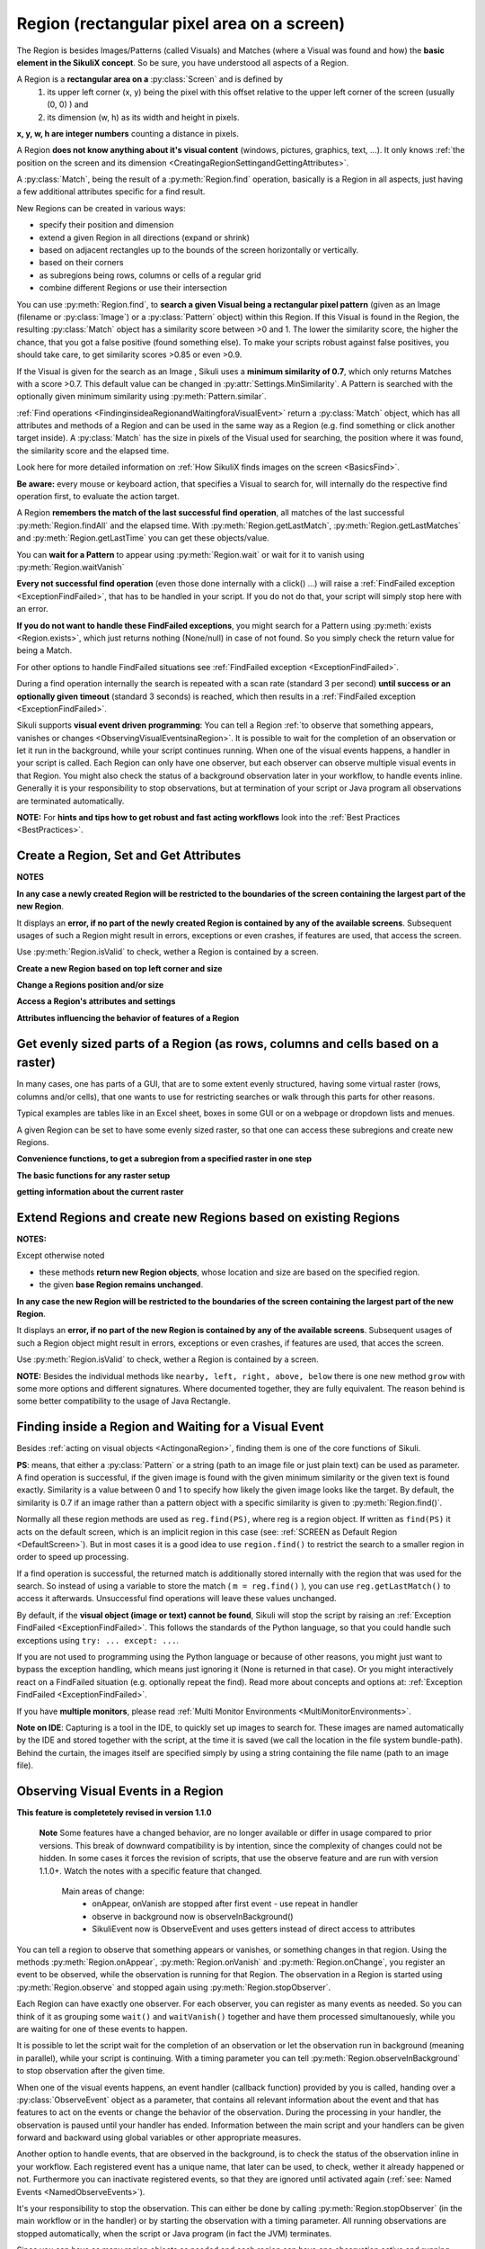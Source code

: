 .. _Region:

Region (rectangular pixel area on a screen)
===========================================

.. py:class:: Region

The Region is besides Images/Patterns (called Visuals) and Matches (where a Visual was found and how) 
the **basic element in the SikuliX concept**. 
So be sure, you have understood all aspects of a Region.

A Region is a **rectangular area on a** :py:class:`Screen` and is defined by 
	1.	its upper left corner (x, y) being the pixel with this offset relative to the
		upper left corner of the screen (usually (0, 0) ) and
	2.	its dimension (w, h) as its width and height in pixels. 

**x, y, w, h are integer numbers** counting a distance in pixels.

A Region **does not know anything about it's visual content** (windows, pictures, graphics,
text, ...). It only knows :ref:`the position on the screen and its dimension
<CreatingaRegionSettingandGettingAttributes>`.

A :py:class:`Match`, being the result of a :py:meth:`Region.find` operation, basically is a Region in all aspects, 
just having a few additional attributes specific for a find result.

New Regions can be created in various ways:

* specify their position and dimension

* extend a given Region in all directions (expand or shrink)

* based on adjacent rectangles up to the bounds of the screen horizontally or vertically. 

* based on their corners

* as subregions being rows, columns or cells of a regular grid

* combine different Regions or use their intersection

You can use :py:meth:`Region.find`, to **search a given Visual being a rectangular pixel pattern** 
(given as an Image (filename or :py:class:`Image`) or a :py:class:`Pattern` object) within this Region.
If this Visual is found in the Region, the resulting :py:class:`Match` object
has a similarity score between >0 and 1. The lower the similarity score, the higher the chance,
that you got a false positive (found something else). To make your scripts robust against false positives,
you should take care, to get similarity scores >0.85 or even >0.9. 

If the Visual is given for the search as an Image , Sikuli uses a
**minimum similarity of 0.7**, which only returns Matches with a score >0.7.
This default value can be changed in :py:attr:`Settings.MinSimilarity`. 
A Pattern is searched with the optionally given minimum similarity using :py:meth:`Pattern.similar`.

:ref:`Find operations <FindinginsideaRegionandWaitingforaVisualEvent>` return a
:py:class:`Match` object, which has all attributes and methods of a Region
and can be used in the same way as a Region (e.g. find something or click another
target inside). A :py:class:`Match` has the size in pixels of the Visual used
for searching, the position where it was found, the similarity
score and the elapsed time.

Look here for more detailed information on :ref:`How SikuliX finds images on the screen <BasicsFind>`.

**Be aware:** every mouse or keyboard action, that specifies a Visual to search for, 
will internally do the respective find operation first, to evaluate the action target.

A Region **remembers the match of the last successful find operation**, 
all matches of the last successful :py:meth:`Region.findAll` and the elapsed time. 
With :py:meth:`Region.getLastMatch`, :py:meth:`Region.getLastMatches` 
and :py:meth:`Region.getLastTime` you can get these objects/value.

You can **wait for a Pattern** to appear
using :py:meth:`Region.wait` or wait for it to vanish using :py:meth:`Region.waitVanish`

**Every not successful find operation** (even those done internally with a click() ...) will raise
a :ref:`FindFailed exception <ExceptionFindFailed>`, that has to be handled in your script.
If you do not do that, your script will simply stop here with an error.

**If you do not want to handle these FindFailed exceptions**,
you might search for a Pattern using :py:meth:`exists <Region.exists>`, 
which just returns nothing (None/null) in case of not found.
So you simply check the return value for being a Match.

For other options to handle FindFailed situations see :ref:`FindFailed exception <ExceptionFindFailed>`.

During a find operation internally the search is repeated with a scan rate (standard 3 per second)
**until success or an optionally given timeout** (standard 3 seconds)
is reached, which then results in a :ref:`FindFailed exception <ExceptionFindFailed>`.

Sikuli supports **visual event driven programming**: You can tell a Region
:ref:`to observe that something appears, vanishes or changes <ObservingVisualEventsinaRegion>`. 
It is possible to wait for the completion of an
observation or let it run in the background, while your script 
continues running.
When one of the visual events happens, a handler in your script is called. Each
Region can only have one observer, but each observer can observe multiple visual events in that Region.
You might also check the status of a background observation later in your workflow, to handle events inline. 
Generally it is your responsibility to stop observations, but at termination of your script or Java program all observations are terminated automatically.

**NOTE:** For **hints and tips how to get robust and fast acting workflows** 
look into the :ref:`Best Practices <BestPractices>`.

.. _CreatingaRegionSettingandGettingAttributes:

Create a Region, Set and Get Attributes
-------------------------------------------------

**NOTES**

**In any case a newly created Region will be restricted to the boundaries of the
screen containing the largest part of the new Region**.

It displays an **error, if no part of the newly created Region is  
contained by any of the available screens**. Subsequent usages of such a Region  
might result in errors, exceptions or even crashes, if features are used, that 
access the screen. 

Use :py:meth:`Region.isValid` to check, wether a Region is contained by a screen.

**Create a new Region based on top left corner and size**

.. py:class:: Region

	.. py:method:: Region(x,y,w,h)
		Region(region)
		Region(Rectangle)

		Create a region object

		:param x: x position of a rectangle.
		:param y: y position of a rectangle.
		:param w: height of a rectangle.
		:param h: width of a rectangle.
		:param region: an existing region object.
		:param rectangle: an existing object of Java class Rectangle
		:return: a new region object.

		For **other ways to create new Regions** see: :ref:`Extend Regions ... <ExtendingaRegion>`.
		
		*NOTE:* The position and dimension attributes are named x, y 
		representing the top left corner and w, h being width and height.
		You might access/change these values directly or use the available getter/setter methods.
		::
		
			topLeft = Location(reg.x, reg.y) # equivalent to
			topLeft = reg.getTopLeft()
			
			theWidth = reg.w # equivalent to
			theWidth = reg.getW()
			
			reg.w = theWidth # equivalent to
			reg.setW(theWidth) 
	
		**Note:** Additionally you might use :py:meth:`selectRegion() <Screen.selectRegion>` 
		to interactively create a new region at runtime.

		**NOTE:** Using `Region(someOtherRegion)` just duplicates this region 
		(creates a new object). This can be useful, when
		you **need the same Region with different attributes**, such as another
		:ref:`observation loop <ObservingVisualEventsinaRegion>` 
		or another setting for :py:meth:`Region.setThrowException` to control
		whether throwing an exception or not when find ops fail. 

**Change a Regions position and/or size**

.. py:class:: Region

	.. py:method:: setX(number)
		setY(number)
		setW(number)
		setH(number)  

		Set the respective attribute of the region to the new value. This
		effectively moves the region around and/or changes its dimension.

		:param number: the new value

	.. py:method:: moveTo(location)
		
		Set the position of this region regarding it's top left corner 
		to the given location (the x and y values are modified).
		
		:param location: location object becomes the new top left corner
		:return: the modified region object
		
		::
		
			reg.moveTo(anotherLocation) # equivalent to
			reg.setX(anotherLocation.x); reg.setY(anotherLocation.y)

	.. py:method:: setROI(x,y,w,h)
		setROI(rectangle)
		setRect(x,y,w,h)
		setRect(rectangle)

		All these methods are doing exactly the same: 
			setting position and dimension to new values. 
			The motivation for two names is to make scripts more readable:
			``setROI()`` is intended to restrict the search to a smaller area to speed up
			processing searches (region of interest), whereas ``setRect()`` should be
			used to change a region (move and/or shrink or enlarge). 

		:param all x, y, w, h: the attributes of a rectangle
		:param rectangle: a rectangle object
		:return: None
		
	.. py:method:: morphTo(region)
		
		Set the position and dimension of this region to the corresponding values 
		of the region given as parameter. (see: :py:meth:`setRect() <Region.setRect>`)

		:param region: a region object		
		:return: the modified region object

		::

			reg.morphTo(anotherRegion) # equivalent to
			r = anotherRegion; reg.setX(r.x); reg.setY(r.y); reg.setW(r.w); reg.setH(r.h)

**Access a Region's attributes and settings**

.. py:class:: Region

	.. py:method:: getX()
		getY()
		getW()
		getH()  

		Get the respective attribute of the region.

		:return: integer value

	.. py:method:: getCenter()

		Get the center of the region.

		:return: an object of :py:class:`Location`
		
	.. py:method:: getTopLeft()
		getTopRight()
		getBottomLeft()
		getBottomRight()
		
		Get the location of the region's respective corner
		
		:return: Location object

	.. py:method:: getScreen()

		Returns the screen object that contains this region. 
      
		:return: a new :py:class:`Screen` object
		  
		See	:ref:`Multi Monitor Environments <MultiMonitorEnvironments>`.

	.. py:method:: getLastMatch()
		getLastMatches()

		To access the Matches returned by the last find op in this Region.

		:return: a :py:class:`Match` object or a list of Match objects

		All basic find operations (explicit like :py:meth:`Region.find()` or
		implicit like :py:meth:`Region.click()`) store the match in ``lastMatch`` 
		and multi-find ops (like :py:meth:`Region.findAll()`) 
		all found matches into ``lastMatches``  
		of the Region that was searched.

		:ref:`How to go through the Matches returned by getLastMatches() <IteratingMatches>`.
		
		**TIPP:** The ``LastMatch`` can be used to avoid a second search for 
		the same Visual in sequences like::
			
			wait(someVisual)
			click(someVisual)
			# or
			if exists(someOtherVisual):
				click(someOtherVisual)
				
		To avoid the second search with the ``click()`` you can use::
			
			wait(someVisual)
			click(getLastMatch())
			# or
			if exists(someOtherVisual):
				click(getLastMatch())
				
		There are convenience shortcuts for this::
			
			wait(someVisual)
			click()
			# or
			if exists(someOtherVisual):
				click()
		
		See :py:meth:`Region.click` for the usage of these convenience shortcuts.
		A ``someRegion.click()`` will either click the center of the given Region 
		or the ``lastMatch``, if any is available.		

	.. py:method:: getTime()

		:return: the elapsed time in number of milli-seconds of the last find op in this Region	
		
**Attributes influencing the behavior of features of a Region**

.. py:class:: Region

	**NOTE** For settings influencing the handling of Visual-not-found situations in 
	this Region look here: :ref:`FindFailed Exceptions <ExceptionFindFailed>`.
	
	.. py:method:: isRegionValid()
		
		:return: False, if the Region is not contained by a Screen and hence cannot 
			be used with faetures, that need a Screen (find, capture, ...), otherwise True. 

	.. py:method:: setAutoWaitTimeout(seconds)

		Set the maximum waiting time for all subsequent find operations in that Region.
		
		:param seconds: a number, which can have a fraction. The internal
			granularity is milli-seconds.

		All subsequent find ops will be run with the given timeout instead of the
		current value of :py:attr:`Settings.AutoWaitTimeout`, to which the region
		is initialized at time of creation (default 3 seconds).

	.. py:method:: getAutoWaitTimeout()

		Get the current value of the maximum waiting time for find ops in this region.
		
		:return: timeout in seconds

	.. py:method:: setWaitScanRate(rate)
	
		Set this Region's value: A find op should repeat the search 
		for the given Visual ``rate`` times per second
		until found or the maximum waiting time is reached.
		At time of Region creation the value is initialized 
		from :py:attr:`Settings.WaitScanRate`, which has a default of 3.
		
		:param rate: a value > 0. values < 1 will lead to scans every x seconds
			and hence longer pauses between the searches (reduces cpu load).
		
		**TIPP** Since on average the shortes search times are some milli seconds, 
		``rate`` > 100 will lead to a continous search under all circumstances.
	
	.. py:method:: getWaitScanRate()
	
		Get the current value of this Region's ``WaitScanRate``.
		
		:return: the rate number
		
.. _RegionGetParts

Get evenly sized parts of a Region (as rows, columns and cells based on a raster)
---------------------------------------------------------------------------------

In many cases, one has parts of a GUI, that are to some extent evenly structured, 
having some virtual raster (rows, columns and/or cells), that one wants to use 
for restricting searches or walk through this parts for other reasons.

Typical examples are tables like in an Excel sheet, boxes in some GUI or on a webpage
or dropdown lists and menues.

A given Region can be set to have some evenly sized raster, so that one can access
these subregions and create new Regions.

**Convenience functions, to get a subregion from a specified raster in one step**

.. py:class:: Region

	.. py:method:: get(somePart)
    	
    	Select a part of the given Region based on the given part specifier.
    	
    	:param somePart: a constant as Region.CONSTANT or an integer between 200 and 999 (see below)
    	
    	:return: a new Region created from the selected part
    	
    	**Usage based on the javadocs**::
    	
		Constants for the top parts of a region (Usage: Region.CONSTANT)
		shown in brackets: possible shortcuts for the part constant
		NORTH (NH, TH) - upper half 
		NORTH_WEST (NW, TL) - left third in upper third 
		NORTH_MID (NM, TM) - middle third in upper third 
		NORTH_EAST (NE, TR) - right third in upper third 
		... similar for the other directions: 
		right side: EAST (Ex, Rx)
		bottom part: SOUTH (Sx, Bx) 
		left side: WEST (Wx, Lx)
		
		specials for quartered:
		TT top left quarter
		RR top right quarter
		BB bottom right quarter
		LL bottom left quarter
		
		specials for the center parts:
		MID_VERTICAL (MV, CV) half of width vertically centered 
		MID_HORIZONTAL (MH, CH) half of height horizontally centered 
		MID_BIG (M2, C2) half of width / half of height centered 
		MID_THIRD (MM, CC) third of width / third of height centered 
		
		Based on the scheme behind these constants there is another possible usage:
		specify part as e 3 digit integer where the digits xyz have the following meaning
		1st x: use a raster of x rows and x columns
		2nd y: the row number of the wanted cell
		3rd z: the column number of the wanted cell
		y and z are counting from 0
		valid numbers: 200 up to 999 (< 200 are invalid and return the region itself) 
		example: get(522) will use a raster of 5 rows and 5 columns and return the cell in the middle
		special cases:
		if either y or z are == or > x: returns the respective row or column
		example: get(525) will use a raster of 5 rows and 5 columns and return the row in the middle

	Internally this is based on :py:meth:`Region.setRaster` and :py:meth:`Region.getCell`.
	
	If you need only one row in one column with x rows or 
	only one column in one row with x columns 
	you can use :py:meth:`Region.getRow` or :py:meth:`Region.getCol`
	
	.. py:method:: getRow(whichRow, numberRows)
	
		:param numberRows: in how many evenly sized rows should the region be devided
		:param whichRow: the row to select counting from 0, negative counts backwards from the end
	    	:return: a new Region created from the selected row

	.. py:method:: getCol(whichColumn, numberColumns)
	
		:param numberColumns: in how many evenly sized columns should the region be devided
		:param whichColumn: the column to select counting from 0, negative counts backwards from the end
    		:return: a new Region created from the selected column

**The basic functions for any raster setup**

.. py:class:: Region

	.. py:method:: setRows(numberRows)
		setCols(numberColumns)
		
		Define a rows or columns only raster, by dividing the Region's respective 
		dimension into even parts. The corresponding Regions will only be created,
		when the respective access methods are used later.
		
		:param numberRows: the number of rows the Region should be devided in 
		:param numberColumns: the number of columns the Region should be devided in 	    
		:return: the first element as new Region if successful or the region itself otherwise
	
	.. py:method:: setRaster(numberRows, numberColumns)
	
		Define a raster, by deviding the Region's height in ``numberRows`` even sized rows and
		it's width into ``numberColumns`` even sized columns.

		:param numberRows: the number of rows the Region should be devided in 
		:param numberColumns: the number of columns the Region should be devided in 	    				
		:return: the top left cell (``getCell(0, 0)``) if success, the Region itself if not
	
	.. py:method:: getRow(whichRow)
		getCol(whichColumn)
	 
		Get the Region of the ``whichRow`` row or ``whichColumn`` column 
		in the Region's valid raster counting from 0. 
		Negative values will count backwards from the end.
		Invalid indexes will return the last or first element respectively.
	
		:param whichRow: the number of the row to create a new Region from
		:param whichColumn: the number of the column to create a new Region from
		:return: a new Region representing the selected element or the Region if no raster

	.. py:method:: getCell(whichRow, whichColumn)
	
		Get the cell with the coordinates (``whichRow``, ``whichColumn``) 
		in the Region's valid raster counting from 0.
		Negative values will count backwards from the end.
		Invalid indexes will return the last or first element respectively.
		If the current raster only has rows or columns, the element of the 
		corresponding index will be returned.
		
		:param whichRow: the number of the row 
		:param whichColumn: the number of the column 
		:return: a new Region representing the selected element or the Region itself if no raster

**getting information about the current raster**

.. py:class:: Region
	
	.. py:method:: isRasterValid()
	
		Can be used to check, wether the Region currently has a valid raster
		
		:return: True if it has a valid raster (either getCols or getRows or both would return > 0) 
		
	.. py:method:: getRows()
		getCols()
					
		:return: the current raster setting (0 means not set) as number of rows/columns
	
	.. py:method:: getRowH()
		getColW()
					
		:return: the current raster setting (0 means not set) as height of one row or width of one column.
		
.. _ExtendingaRegion:

Extend Regions and create new Regions based on existing Regions
---------------------------------------------------------------------

**NOTES:**

Except otherwise noted

* these methods **return new Region objects**, whose location and size are based on the specified region.

* the given **base Region remains unchanged**.

**In any case the new Region will be restricted to the boundaries of the
screen containing the largest part of the new Region**.

It displays an **error, if no part of the new Region is  
contained by any of the available screens**. Subsequent usages of such a Region object 
might result in errors, exceptions or even crashes, if features are used, that 
acces the screen. 

Use :py:meth:`Region.isValid` to check, wether a Region is contained by a screen.

.. py:class:: Region

	.. py:method:: offset(location)
					offset(x, y)
	
		Creates a new Region object, whose upper left corner is relocated 
		adding the given x and y values to the respective values of the given Region.
		Width and height are the same. 
		
		:param location: a :py:class:`Location` object providing the relocating x and y values
		:param x: a number being the offset horizontally (< 0 to the left, > 0 to the right)
		:param y: a number being the offset vertically (< 0 to the top, > 0 to the bottom)
		:return: the new :py:class:`Region` object 
		
		::
		
			new_reg = reg.offset(Location(xoff, yoff)) # same as
			new_reg = Region(reg.x + xoff, reg.y + yoff, reg.w, reg.h)
			
	.. py:method:: inside()
	
		Returns the same object. Retained for upward compatibility.
		``region.inside().find()`` is totally equivalent to ``region.find()``.
		
		:return: Region itself

**NOTE:** Besides the individual methods like ``nearby, left, right, above, below`` there is one 
new method ``grow`` with some more options and different signatures. Where documented together,
they are fully equivalent. The reason behind is some better compatibility to the usage of Java Rectangle.
		
.. py:class:: Region

	.. py:method:: grow([range]) 
		nearby([range])

		The new region is defined by extending (>0) or shrinking (<0) the
		current region's dimensions in all directions by ``range`` number of pixels. 
		The center of the new region remains the same.
		
		The default is taken from :py:attr:`Settings.DefaultPadding` (standard value 50)

		:param range: an integer indicating the number of pixels or the current default if omitted.
		:return: a new :py:class:`Region` object
		
	.. py:method:: above([range])
		below([range])
		left([range])
		right([range])

		Returns a new :py:class:`Region` that is defined with respect to the given region:
			
			* above: new bottom edge next pixel row above given region's top edge
			* below: new top edge next pixel row below given region's bottom edge
			* left: new right edge next pixel clomn left of given region's left edge
			* right: new left edge next pixel column right of given region's right edge

		It does not include the current region. 
		If *range* is omitted, it reaches to the corresponding edge of the screen. 

		:param range: a positive integer defining the new demension aspect (width or height)
		:return: a new :py:class:`Region` object
		
	.. py:method:: grow(width, height)
	
.. _FindinginsideaRegionandWaitingforaVisualEvent:

Finding inside a Region and Waiting for a Visual Event
------------------------------------------------------

Besides :ref:`acting on visual objects <ActingonaRegion>`, finding them is one of the core
functions of Sikuli. 

**PS**: means, that either a :py:class:`Pattern` or a string (path to an image
file or just plain text) can be used as parameter. A find operation is
successful, if the given image is found with the given minimum similarity or
the given text is found exactly. Similarity is a value between 0 and 1 to
specify how likely the given image looks like the target. By default, the
similarity is 0.7 if an image rather than a pattern object with a specific
similarity is given to :py:meth:`Region.find()`.

Normally all these region methods are used as ``reg.find(PS)``, where reg is a
region object. If written as ``find(PS)`` it acts on the default screen, which is
an implicit region in this case (see: :ref:`SCREEN as Default Region <DefaultScreen>`). 
But in most cases it is a good idea to use
``region.find()`` to restrict the search to a smaller region in order to speed up
processing. 

If a find operation is successful, the returned match is additionally stored
internally with the region that was used for the search. So instead of using a
variable to store the match ( ``m = reg.find()`` ), you can use ``reg.getLastMatch()`` to access
it afterwards. Unsuccessful find operations will leave these values unchanged.

.. _PatternNotFound:

By default, if the **visual object (image or text) cannot be found**, Sikuli
will stop the script by raising an :ref:`Exception FindFailed <ExceptionFindFailed>`. 
This follows the standards of the Python language, so that you could handle such exceptions using
``try: ... except: ...``. 

If you are not used to programming using the Python language or because of other reasons, you might just want to bypass the
exception handling, which means just ignoring it (None is returned in that case). 
Or you might interactively react on a FindFailed situation (e.g. optionally repeat the find).
Read more about concepts and options at: :ref:`Exception FindFailed <ExceptionFindFailed>`.

If you have **multiple monitors**, please read 
:ref:`Multi Monitor Environments <MultiMonitorEnvironments>`.

**Note on IDE**: Capturing is a tool in the IDE, to quickly set up images to search
for. These images are named automatically by the IDE and stored together with
the script, at the time it is saved (we call the location in the file system
bundle-path). Behind the curtain, the images itself are specified simply by
using a string containing the file name (path to an image file). 

.. py:class:: Region

	.. py:method:: find(PS)

		:param PS: a :py:class:`Pattern` object or a string (path to an image file or just plain text)
		:return: a :py:class:`Match` object that contains the best match or fails if :ref:`not found <PatternNotFound>`

		Find a particular GUI element, which is seen as the given image or
		just plain text. The given file name of an image specifies the element's
		appearance. It searches within the region and returns the best match,
		which shows a similarity greater than the minimum similarity given by
		the pattern. If no similarity was set for the pattern by
		:py:meth:`Pattern.similar` before, a default minimum similarity of 0.7
		is set automatically. 
		
		If autoWaitTimeout is set to a non-zero value, find() just acts as a wait().

		**Side Effect** *lastMatch*: the best match can be accessed using :py:meth:`Region.getLastMatch` afterwards.

	.. py:method:: findAll(PS)

		:param PS: a :py:class:`Pattern` object or a string (path to an image
			file or just plain text)
		:return: one or more :py:class:`Match` objects as an iterator object or fails if :ref:`not found <PatternNotFound>`
		
		How to iterate through is :ref:`documented here <IteratingMatches>`. 

		Repeatedly find ALL instances of a pattern, until no match can be
		found anymore, that meets the requirements for a single
		:py:meth:`Region.find()` with the specified pattern.

		By default, the returned matches are sorted by the similiarty.
		If you need them ordered by their positions, say the Y coordinates,
		you have to use Python's `sorted <http://wiki.python.org/moin/HowTo/Sorting/>`_ function. Here is a example of sorting the matches from top to bottom.

		.. sikulicode::

			def by_y(match):
			   return match.y

			icons = findAll("png_icon.png")
			# sort the icons by their y coordinates and put them into a new variable sorted_icons
			sorted_icons = sorted(icons, key=by_y) 
			# another shorter version is using lambda.
			sorted_icons = sorted(icons, key=lambda m:m.y)
			for icon in sorted_icons:
			   pass # do whatever you want to do with the sorted icons


                
		**Side Effect** *lastMatches*: a reference to the returned iterator object containing the 
		found matches is stored with the region that was searched. It can be
		accessed using getLastMatches() afterwards. How to iterate through an
		iterator of matches is :ref:`documented here <IteratingMatches>`.

	.. py:method:: wait([PS],[seconds])

		:param PS: a :py:class:`Pattern` object or a string (path to an image
			file or just plain text)
		:param seconds: a number, which can have a fraction, as maximum waiting
			time in seconds. The internal granularity is milliseconds. If not
			specified, the auto wait timeout value set by
			:py:meth:`Region.setAutoWaitTimeout` is used. Use the constant
			*FOREVER* to wait for an infinite time. 
		:return: a :py:class:`Match` object that contains the best match or fails if :ref:`not found <PatternNotFound>`

		If *PS* is not specified, the script just pauses for the specified
		amount of time. It is still possible to use ``sleep(seconds)`` instead,
		but this is deprecated.

		If *PS* is specified, it keeps searching the given pattern in the
		region until the image appears ( would have been found with
		:py:meth:`Region.find`) or the specified amount of time has elapsed. At
		least one find operation is performed, even if 0 seconds is specified.) 

		**Side Effect** *lastMatch*: the best match can be accessed using :py:meth:`Region.getLastMatch` afterwards.

		Note: You may adjust the scan rate (how often a search during the wait
		takes place) by setting :py:attr:`Settings.WaitScanRate` appropriately. 

	.. py:method:: waitVanish(PS, [seconds])

		Wait until the give pattern *PS* in the region vanishes.

		:param PS: a :py:class:`Pattern` object or a string (path to an image
			file or just plain text)
		:param seconds: a number, which can have a fraction, as maximum waiting
			time in seconds. The internal granularity is milliseconds. If not
			specified, the auto wait timeout value set by
			:py:meth:`Region.setAutoWaitTimeout` is used. Use the constant
			*FOREVER* to wait for an infinite time.
		:return: *True* if the pattern vanishes within the specified waiting
			time, or *False* if the pattern stays visible after the waiting time
			has elapsed.

		This method keeps searching the given pattern in the region until the
		image vanishes (can not be found with :py:meth:`Region.find` any
		longer) or the specified amount of time has elapsed. At least one find
		operation is performed, even if 0 seconds is specified. 

		**Note**: You may adjust the scan rate (how often a search during the wait
		takes place) by setting :py:attr:`Settings.WaitScanRate` appropriately. 

	.. py:method:: exists(PS, [seconds])

		Check whether the give pattern is visible on the screen.

		:param PS: a :py:class:`Pattern` object or a string (path to an image
			file or just plain text)
		:param seconds: a number, which can have a fraction, as maximum waiting
			time in seconds. The internal granularity is milliseconds. If not
			specified, the auto wait timeout value set by
			:py:meth:`Region.setAutoWaitTimeout` is used. Use the constant
			*FOREVER* to wait for an infinite time.
		:return: a :py:class:`Match` object that contains the best match. None
			is returned, if nothing is found within the specified waiting time

		Does exactly the same as :py:meth:`Region.wait()`, but no exception is
		raised in case of FindFailed. So it can be used to symplify scripting
		in case that you only want to know wether something is there or not to
		decide how to proceed in your workflow. So it is typically used with an
		if statement.  At least one find operation is performed, even if 0
		seconds is specified. So specifying 0 seconds saves some time, in case
		there is no need to wait, since its your intention to get the
		information "not found" directly. 

		**Side Effect** *lastMatch*: the best match can be accessed using :py:meth:`Region.getLastMatch` afterwards.

		**Note**: You may adjust the scan rate (how often a search during the wait
		takes place) by setting :py:attr:`Settings.WaitScanRate` appropriately. 

.. _ObservingVisualEventsinaRegion:

Observing Visual Events in a Region
-----------------------------------

**This feature is completetely revised in version 1.1.0**

	**Note** Some features have a changed behavior, are no longer available or differ in usage 
	compared to prior versions.
	This break of downward compatibility is by intention, since the complexity of changes could not be hidden.
	In some cases it forces the revision of scripts, 
	that use the observe feature and are run with version 1.1.0+. 
	Watch the notes with a specific feature that changed.
		Main areas of change:
		 	* onAppear, onVanish are stopped after first event - use repeat in handler
		 	* observe in background now is observeInBackground()
		 	* SikuliEvent now is ObserveEvent and uses getters instead of direct access to attributes

You can tell a region to observe that something appears or vanishes,
or something changes in that region. Using the methods 
:py:meth:`Region.onAppear`, :py:meth:`Region.onVanish` and :py:meth:`Region.onChange`, 
you register an event to be observed, while the observation is running for that Region.
The observation in a Region is started using :py:meth:`Region.observe` 
and stopped again using :py:meth:`Region.stopObserver`.

Each Region can have exactly one observer.
For each observer, you can register as many events as
needed. So you can think of it as grouping some ``wait()`` and ``waitVanish()``
together and have them processed simultanouesly, while you are waiting for one
of these events to happen.

It is possible to let the script wait for the completion of an observation or
let the observation run in background (meaning in parallel), while your script is continuing. 
With a timing parameter you can tell :py:meth:`Region.observeInBackground` 
to stop observation after the given time.

When one of the visual events happens, an event handler (callback function) provided by you is
called, handing over a :py:class:`ObserveEvent` object as a parameter, 
that contains all relevant information about 
the event and that has features to act on the events or change the behavior of the observation. 
During the processing in your handler, the observation is paused until your handler has ended. 
Information between the main script and your handlers 
can be given forward and backward using global variables or other appropriate measures.

Another option to handle events, that are observed in the background, is to check the status of the observation 
inline in your workflow. Each registered event has a unique name, that later can be used, to check, wether it already happened or not. Furthermore you can inactivate registered events, so that they are ignored until activated again (:ref:`see: Named Events <NamedObserveEvents>`).

It's your responsibility to stop the observation. This can either be done by
calling :py:meth:`Region.stopObserver` (in the main workflow or in the handler)
or by starting the observation with a timing parameter. All running observations are stopped
automatically, when the script or Java program (in fact the JVM) terminates.

Since you can have as many region objects as needed and each region can have
one observation active and running, theoretically it is possible to have as
many visual events being observed at the same time as needed. But in reality,
the number of observations is limited by the system resources available to
Sikuli at that time.

Be aware, that every observation is a number of different find operations that
are processed repeatedly. So to speed up processing and keep your script
acting, you should define a region for observation as small as possible.
You may adjust the scan rate (how often a search during the observation takes
place) by setting :py:attr:`Settings.ObserveScanRate` appropriately. 

**PS**: as a parameter in the following methods you have to specify  a Pattern or a String (path to an image file or just plain text).

.. _ObserveHandler:

**handler**: as a parameter in the following methods you have to specify the **name
of a function**, which will be called by the observer, in case the observed event
happens. The function name (and usually the function itself) has to be defined in your script before using the
appropriate functions to register an observe event. The existance of the function will be
checked after starting the script, but before running it. 

So to get your script running, you have to
have at least the following statements in your script::

	def myHandler(event): # you can choose any valid function name
		# event: can be any variable name, it references the ObserveEvent object
		pass # add your statements here

	onAppear("path-to-an-image-file", myHandler) # or any other onXYZ()
	observe(10) # observes for 10 seconds

**Note for Java** And this is how you setup a handler in your Java program::

	someRegion.onAppear("path-to-an-image-file", 
		new ObserveCallback() {
			@Override
			public void appeared(ObserveEvent event) {
				// here goes your handler code
			}
		}
	);
	
	Here ObserveCallback is an abstract class defining the three possible callback funtions ``appeared``,
	``vanished`` and ``changed``, that have to be overwritten as needed in your implementation 
	of the ObserveCallback.
		
	Read :py:class:`ObserveEvent` to know what is contained in the event object and what its features are.

**NOTE ON CONCURRENCY with ObserveInBackground, the callback concept and Mouse/Keyboard usage**
In Sikuli version prior to 1.1.0 it could happen, that mouse actions in the handler callback could interfere with mouse actions in the main workflow or other callback handlers, since these threads work in parallel without any automatic synchronization.

Beginning with 1.1.0 mouse actions like click are safe in the way, that they always are completed, before any other click operation can be started (internally handled like a transaction). 

So parallel clicks in main workflow and handler should do their job correctly, but might be run in a sequence, that cannot be foreseen. Look here, :ref:`if you want to have more control over mouse and keyboard usage in parallel processes <MouseExclusive>`.

.. py:class:: Region

	.. py:method:: onAppear(PS, handler)

		With the given region you register an ``APPEAR`` event, whose pattern/image/text 
		is looked for to be there or to appaear while running an observation
		with the next call of ``observe()``. In the moment the observation is successful 
		for that event, your registered handler is called
		and the observation is paused until you return from your handler.
		
		With the first appearence, the observation for this event is terminated.
		If you want the observation for this event to be continued, you have to use
		:py:meth:`ObserveEvent.repeat` before leaving the handler.

		:param PS: a :py:class:`Pattern` object or a string (path to an image
			file or just plain text)

		:param handler: the name of a handler function in the script
		
		:return: a string as unique name of this event :ref:`to identify this event later <NamedObserveEvents>`

	.. py:method:: onVanish(PS, handler)

		With the given region you register a ``VANISH`` event, whose pattern/image/text 
		is looked for to not be there or to vanish while running an observation
		with the next call of ``observe()``. In the moment the observation is successful 
		for that event, your registered handler is called
		and the observation is paused until you return from your handler.

		With the first vanishing, the observation for this event is terminated.
		If you want the observation for this event to be continued, you have to use
		:py:meth:`ObserveEvent.repeat` before leaving the handler.

		:param PS: a :py:class:`Pattern` object or a string (path to an image
			file or just plain text.

		:param handler: the name of a handler function in the script

		:return: a string as unique name of this event :ref:`to identify this event later <NamedObserveEvents>`

	.. py:method:: onChange([minChangedSize], handler)

		With the given region you register a ``CHANGE`` event. While running an observation
		with the next call of ``observe()``, it is looked for changes in that region. 
		A change is, if some non-overlapping rectengular areas of the given minimum size 
		changes its pixel content from one observation step to the next.
		In the moment the observation is successful 
		for that event, your registered handler is called
		and the observation is paused until you return from your handler.

		:param minChangedSize: the minimum size in pixels of a change to trigger a change event 
				       (see :py:attr:`Settings.ObserveMinChangedPixels`, default 50).
				       
		:param handler: the name of a handler function in the script
		
		:return: a string as unique name of this event 
			 :ref:`to identify this event later <NamedObserveEvents>`

		Here is a example that highlights all changes in an observed region.
		::

			def changed(event):
				print "something changed in ", event.region
				for ch in event.getChanges():
					ch.highlight() # highlight all changes
				wait(1)
				for ch in event.getChanges():
					ch.highlight() # turn off the highlights
		
			r = selectRegion("select a region to observe")
			# any change in r larger than 50 pixels would trigger the changed function
			r.onChange(50, changed) 
			r.observe(background=True)

			wait(30) # another way to observe for 30 seconds
			r.stopObserver()

	.. py:method:: observe([seconds])

		Begin observation within the region. The script waits for the completion of the observation 				(meaning until the observation is stopped by intention or timed out).

		:param seconds: a number, which can have a fraction, as maximum
			observation time in seconds. Omit it or use the constant FOREVER to
			tell the observation to run for an infinite time (or until stopped
			by ``stopObserve()``). 
		
		:return: True, if the observation could be started, False otherwise

		For each region object, only one observation can be running at a given time, 
		meaning, that a call to observe(), while an observe for that region is running, 
		is ignored with an error message, returning False.

		**Note**: You may adjust the scan rate (how often a search during the
		observation takes place) by setting :py:attr:`Settings.ObserveScanRate`
		appropriately. 
		
	.. py:method:: observeInBackground([seconds])

		The observation is run in the background, meaning that the observation will be run in a
		subthread and processing of your script is continued immediately. 
		
		Take care, that your script continues with some time consuming stuff. 
		Additionally :ref:`Named Events <NamedObserveEvents>` might be of interest.
		
		The over all behavior and the features are the same as :py:meth:`Region.observe`.
	
	.. py:method:: observe([seconds], background = True)
	
		**DEPRECATED** (will not be in version 2+) 
		Only available in Python scripts for some limited backward compatibility, 
		with the impact, that the Region object *must* be
		a Python level Region. In case you have to cast a Java level Region using ``Region(someRegion)``.
		
		It is strongly recommended to revise your scripts using this observe feature as soon as possible.

	.. py:method:: stopObserver()

		Stop observation for this region.

		The source region of an
		observed visual event is available from the *event*
		that is passed as parameter to the handler function.
		
		Additionally there is a convenience feature to stop observation within a handler function:
		simply call ``event.stopObserver()`` inside the handler function.::
		
			def myHandler(event): 
				event.stopObserver() # stops the observation
				# instead of
				# event.getRegion().stopObserver()
						
			onAppear("path-to-an-image-file", myHandler) 
			observe(FOREVER) # observes until stopped in handler


.. py:class:: ObserveEvent

	When processing an :ref:`observation in a region <ObservingVisualEventsinaRegion>`, 
	a :ref:`handler function is called <ObserveHandler>`, when one of your registered events 
	:py:meth:`Region.onAppear`, :py:meth:`Region.onVanish` or :py:meth:`Region.onChange` happen.
	
	The one parameter, you have access to in your handler function is an instance
	of :py:class:`ObserveEvent`. You have access to the following features of the event, 
	that might help to identify the cause of the event, act on the resulting matches 
	and optionally modify the behavior of the observation.
	
	**Note on versions prior to 1.1.0** The event class was ``SikuliEvent`` 
	and it allowed to directly access the attributes like type, match, region, ... . 
	This class no longer exists and its follow up is the class ``ObserveEvent``. 
	This break of downward compatibility is by intention, to force the revision of scripts, 
	that use the observe feature and are run with version 1.1.0+
	
	.. py:method:: getType()
	
		get the type of the event
		
		:return: a string containing APPEAR, VANISH or CHANGE
		
	.. py:method:: isAppear(), isVanish(), isChange()
	
		convenience methods, to check the type
		
		:return: True or False
		
	.. py:method:: getPattern()

		Get the pattern that triggered this event. A given image is packed into a pattern. 
		This is only valid for APPEAR and VANISH events.
		
		:return: the pattern object (which allows to access the given image if needed)
	
	.. py:method:: getRegion()

		The observing region of this event.
	
		:return: the region object
		
	.. py:method:: getMatch()

		For an APPEAR you get the :py:class:`Match` object 
		that appeared in the observed region (same as with ``wait()``).
		
		For a VANISH event, you get the last :py:class:`Match` object
		that was found in the observed region before it vanished.
		
		This method is not valid in a CHANGE event.
		
		:return: the match object
	
	.. py:method:: getChanges()

		Get a list of :py:class:`Match` objects that represent the rectengular areas that
		changed their content. Their sizes are at least :py:meth:`minChangedSize <Region.onChange>` pixels.
		
		This attribute is valid only in a CHANGE event.
		
		:return: an unsorted list of match objects

	.. py:method:: getCount()
	
		Get the count how often the handler was visited.
		
		:return: the count as number
	
	.. py:method:: getTime()
	
		Get the time, when the event happened.
		
		:return: a long integer value according to the Java feature ``new Date().getTime()`` 
	
	.. py:method:: repeat([waitTime])
	
		Specify the time in seconds, that the observation of this event should pause 
		after returning from the handler.

		**Remember** APPEAR and VANISH events are stopped after the first occurence. You have to use
		an approriate ``repeat()``, to continue the observation.
		
		:param waitTime: seconds to pause, taken as 0 if not given
	
	.. py:method:: getName()
	
		Get the unique name of this event for use with the appropriate features 
		(see :ref:`working with named events <NamedObserveEvents>`)
		
		:return: a string containing the name
		
	.. py:method:: stopObserver()

		Stop observation for this region (shortcut for ``event.getRegion().stopObserver()``).

		
.. _NamedObserveEvents:

**Working with named observe events**

Additionally to the callback-concept of the observation feature, it is possible, to start one or more observations in background, having registered events without handlers. When these events happen, the event is stored in a list and its observation is paused until the event is taken from the list. 
Both concepts can be combined per observation.

Events without handlers are registered by omitting the handler parameter in the methods :py:meth:`Region.onAppear`, :py:meth:`Region.onVanish` and :py:meth:`Region.onChange` and storing the returned name for later use.

After having started the observation the usual way using :py:meth:`Region.observe`, you can check, wether any events have happened until now, you can access the events using their name or get a list of all events that happened until now. 
With the events themselves you can work exactly like in the handler concept (see: :py:class:`ObserveEvent`).

The following methods are bound to the region under observation.

.. py:class:: Region

	.. py:method:: hasObserver()
	
		Check wether at least one event is registered for this region. The observation might be running or not.
		
		:return: True or False
		
	.. py:method:: isObserving()
	
		Check wether currently an observation is running for that region
		
		:return: True or False
		
	.. py:method:: hasEvents()
	
		Check wether any events have happened for that region
		
		:return: True or False
		
	.. py:method:: getEvents()
	
		Get the events, that have happened until this moment. The events are purged from the internal event list.
		
		:return: a list of :py:class:`ObserveEvent` (might be empty)
		
	.. py:method:: getEvent(name)
	
		Get the named event and purge it from the internal event list
		
		:param name: the name of the event (string)
		
		:return: the named event or None/null if it is not on the internal event list
		
	.. py:method:: setInactive(name)
	
		The named event is paused during the running observation until activated again or the observation is restarted.

		:param name: the name of the event (string)
		
	.. py:method:: setActive(name)
	
		The named event is activated, so it is observed during the running observation.
		
		:param name: the name of the event (string)

	
.. _ActingonaRegion:

Acting on a Region
------------------

Besides :ref:`finding visual objects <FindinginsideaRegionandWaitingforaVisualEvent>` 
on the screen, acting on these elements is one of the
kernel operations of Sikuli. Mouse actions can be simulated as well as pressing keys
on a keyboard.

The place on the screen, that should be acted on (in the end just one specific
pixel, the click point), can be given either as a :py:class:`pattern <Pattern>` like with the find
operations or by directly referencing a pixel :py:class:`location <Location>` 
or as center of a :py:class:`region <Region>` object (:py:class:`match <Match>` or
:py:class:`screen <Screen>` also) or the target offset location connected with a :py:class:`match <Match>`. Since all
these choices can be used with all action methods as needed, they are abbreviated
and called like this:

**PSMRL:** which means, that either a :py:class:`Pattern` object or a string (path to an image file or just
plain text) or a :py:class:`Match` or a :py:class:`Region` or a :py:class:`Location` can be used as parameter, in
detail: 

*	**P**: *pattern*: a :py:class:`Pattern` object. An implicit find operation is
	processed first. If successful, the center of the resulting matches rectangle is
	the click point. If the pattern object has a target offset specified, this is
	used as click point instead. 

*	**S**: *string*: a path to an image file or just plain text. An implicit find
	operation with the default minimum similarity 0.7 is processed first. If
	successful, the center of the resulting match object is the click point. 

*	**M**: *match:* a :py:class:`match <Match>` object from a previous find operation. If the match has a target
	specified it is used as the click point, otherwise the center of the match's
	rectangle. 

*	**R**: *region:* a :py:class:`region <Region>` object whose center is used as click point. 

*	**L**: *location:* a :py:class:`location <Location>` object which by definition represents a point on the
	screen that is used as click point. 

It is possible to simulate pressing the so called :doc:`key modifiers <keys>` together with the mouse
operation or when simulating keyboard typing. The respective parameter is given by
one or more predefined constants. If more than one modifier is necessary, they are
combined by using "+" or "|".

Normally all these region methods are used as ``reg.click(PS)``, where reg is a
region object. If written as ``click(PS)`` the implicit find is done on the default
screen being the implicit region in this case (see: :ref:`SCREEN as Default Region <DefaultScreen>`). 
But using ``reg.click(PS)`` will
restrict the search to the region's rectangle and speed up processing, if region is
significantly smaller than the whole screen.

Generally all aspects of :ref:`find operations
<FindinginsideaRegionandWaitingforaVisualEvent>` and of :py:meth:`Region.find`
apply. 

If the find operation was successful, the match that was acted on, can be
recalled using :py:meth:`Region.getLastMatch`. 

As a default, if the **visual object (image or text) cannot be found**, Sikuli
will stop the script by raising an :ref:`Exception FindFailed <ExceptionFindFailed>` 
(details see: :ref:`not found <PatternNotFound>`).

**Note on IDE**: Capturing is a tool in the IDE, to quickly set up images to search for.
These images are named automatically by the IDE and stored together with the script,
at the time it is saved (we call the location in the file system bundle-path).
Behind the curtain the images itself are specified by using a string containing the
file name (path to an image file).

**Note**: If you need to implement more sophisticated mouse and keyboard actions look at
:ref:`Low Level Mouse and Keyboard Actions <LowLevelMouseAndKeyboardActions>`.

**Note**: In case of having more than one Monitor active, refer to :ref:`Multi Monitor
Environments <MultimonitorEnvironments>` for more details.

**Note on Mac**: it might be necessary, to use :py:func:`switchApp` before, to prepare the
application for accepting the action.

.. py:class:: Region

	.. py:method:: click(PSMRL, [modifiers])

		Perform a mouse click on the click point using the left button.
		
		:param PSMRL: a pattern, a string, a match, a region or a location that
			evaluates to a click point.

		:param modifiers: one or more key modifiers

		:return: the number of performed clicks (actually 1). A 0 (integer null)
			means that because of some reason, no click could be performed (in case of *PS* may be :ref:`not Found <PatternNotFound>`).

		**Side Effect** if *PS* was used, the match can be accessed using :py:meth:`Region.getLastMatch` afterwards.
		
		**Example:**
		
		.. sikulicode::
		 
			# Windows XP
			click("xpstart.png")
		
			# Windows Vista
			click("vistastart.png")
		
			# Windows 7
			click("w7start.png")
		
			# Mac
			click("apple.png")
		

	.. py:method:: doubleClick(PSMRL, [modifiers])

		Perform a mouse double-click on the click point using the left button.
		
		:param PSMRL: a pattern, a string, a match, a region or a location that
			evaluates to a click point.

		:param modifiers: one or more key modifiers

		:return: the number of performed double-clicks (actually 1). A 0 (integer null)
			means that because of some reason, no click could be performed (in case of *PS* may be :ref:`not Found <PatternNotFound>`).
			
		**Side Effect** if *PS* was used, the match can be accessed using :py:meth:`Region.getLastMatch` afterwards.


	.. py:method:: rightClick(PSMRL, [modifiers])

		Perform a mouse click on the click point using the right button.

		:param PSMRL: a pattern, a string, a match, a region or a location that
			evaluates to a click point.

		:param modifiers: one or more key modifiers

		:return: the number of performed right cilicks (actually 1). A 0 (integer null)
			means that because of some reason, no click could be performed (in case of *PS* may be :ref:`not Found <PatternNotFound>`).

		**Side Effect** if *PS* was used, the match can be accessed using :py:meth:`Region.getLastMatch` afterwards.

	.. py:method:: highlight([seconds])

		Highlight the region for some period of time.

		:param seconds: a decimal number taken as duration in seconds

		The region is highlighted showing a red colored frame around it. If the
		parameter seconds  is given, the script is suspended for the specified time.
		If no time is given, the highlighting is started and the script continues.
		When later on the same highlight call without a parameter is made, the
		highlighting is stopped (behaves like a toggling switch). 

		Example::

			m = find(some_image)

			# the red frame will blink for about 7 - 8 seconds
			for i in range(5):
				m.highlight(1)
				wait(0.5)

			# a second red frame will blink as an overlay to the first one
			m.highlight()
			for i in range(5):
				m.highlight(1)
				wait(0.5)
			m.highlight()

			# the red frame will grow 5 times
			for i in range(5):
				m.highlight(1)
				m = m.nearby(20)

	**Note**: The red frame is just an overlay in front of all other screen content and
	stays in its place, independently from the behavior of this other content,
	which means it is not "connected" to the *content* of the defining region. 
	But it will be adjusted automatically, if you change position and/or dimension 
	of this region in your script, while it is highlighted.
	
	**Note**: Due to the implementation of this function, the target application might loose focus 
	and opened menus or lists get closed again. In other cases the highlight frame is not or not
	completely visible (not getting to the front). In these cases the highlight feature cannot be used
	for tracking the search results.
	
	A possible workaround is to use hover(), to move the mouse over the match 
	or even use a function like this::
	
			def hoverHighlight(reg, loop = 1):
			  for n in range(loop):
			    hover(reg.getTopLeft())
			    hover(reg.getTopRight())
			    hover(reg.getBottomRight())
			    hover(reg.getBottomLeft())
			    hover(reg.getTopLeft())
			    
	Using this function instead of highlight will let the mousepointer visit the corners of the given region
	clockwise, starting and stopping top left. With the standard move delay of 0.5 seconds this will last about
	2 seconds for one loop (second parameter, default 1).

	.. py:method:: hover(PSMRL)

		Move the mouse cursor to hover above a click point.

		:param PSMRL: a pattern, a string, a match, a region or a location that
			evaluates to a click point.

		:param modifiers: one or more key modifiers

		:return: the number 1 if the mousepointer could be moved to the click point.
			A 0 (integer null) returned
			means that because of some reason, no move could be performed (in case of *PS* may be :ref:`not Found <PatternNotFound>`).

		**Side Effect** if *PS* was used, the match can be accessed using :py:meth:`Region.getLastMatch` afterwards.


	.. py:method:: dragDrop(PSMRL, PSMRL, [modifiers])

		Perform a drag-and-drop operation from a starting click point to the target
		click point indicated by the two PSMRLs respectively.

		:param PSMRL: a pattern, a string, a match, a region or a location that
			evaluates to a click point.

		:param modifiers: one or more key modifiers
		
		If one of the parameters is *PS*, the operation might fail due to :ref:`not Found <PatternNotFound>`.

		**Sideeffect**: when using *PS*, the match of the target can be accessed using
		:py:meth:`Region.getLastMatch` afterwards. If only the first parameter is
		given as *PS*, this match is returned by :py:meth:`Region.getLastMatch`.

		**If the operation does not perform as expected** (usually caused by timing
		problems due to delayed reactions of applications), you may adjust the
		internal timing parameters :py:attr:`Settings.DelayBeforeMouseDown`,
		:py:attr:`Settings.DelayBeforeDrag` and
		:py:attr:`Settings.DelayBeforeDrop` (default value is 0.3 seconds) for the next action 
		(timing is reset to default after the operation is completed).
		In case this might be combined with the internal
		timing parameter :py:attr:`Settings.MoveMouseDelay`. 

		**Note**: If you need to implement more sophisticated mouse and keyboard actions
		look at :ref:`Low Level Mouse and Keyboard Actions <LowLevelMouseAndKeyboardActions>`. 


	.. py:method:: drag(PSMRL)

		Start a drag-and-drop operation by starting the drag at the given click point.

		:param PSMRL: a pattern, a string, a match, a region or a location that
			evaluates to a click point.

		:return: the number 1 if the operation could be performed. A 0 (integer null) returned
			means that because of some reason, no move could be performed 
			(in case of *PS* may be :ref:`not Found <PatternNotFound>`).
			
		The mousepointer is moved to the click point and the left mouse button is
		pressed and held, until the button is released by a subsequent mouse action.
		(e.g. a :py:meth:`Region.dropAt()` afterwards).
		
		**If the operation does not perform as expected** (usually caused by timing
		problems due to delayed reactions of applications), you may adjust the
		internal timing parameters :py:attr:`Settings.DelayBeforeMouseDown`,
		and :py:attr:`Settings.DelayBeforeDrag` (default value is 0.3 seconds) for the next action 
		(timing is reset to default after the operation is completed).

		**Side Effect** if *PS* was used, the match can be accessed using :py:meth:`Region.getLastMatch` afterwards.

	.. py:method:: dropAt(PSMRL, [delay])

		Complete a drag-and-drop operation by dropping a previously dragged item at
		the given target click point.

		:param PSMRL: a pattern, a string, a match, a region or a location that
			evaluates to a click point.

		:return: the number 1 if the operation could be performed. A 0 (integer null) returned
			means that because of some reason, no move could be performed 
			(in case of *PS* may be :ref:`not Found <PatternNotFound>`).

		The mousepointer is moved to the click point and 
		the left mouse button is released. 
		If it is necessary to visit one ore more click
		points after dragging and before dropping, you can use
		:py:meth:`Region.mouseMove` or :py:meth:`Region.hover` inbetween 
		and ``dropAt`` only for the final destination.

		**If the operation does not perform as expected** (usually caused by timing
		problems due to delayed reactions of applications), you may adjust the
		internal timing parameter
		:py:attr:`Settings.DelayBeforeDrop` (default value is 0.3 seconds) for the next action 
		(timing is reset to default after the operation is completed).

		**Side Effect** if *PS* was used, the match can be accessed using :py:meth:`Region.getLastMatch` afterwards.

	.. py:method:: type([PSMRL], text, [modifiers])

		Type the text at the current focused input field or at a click point
		specified by *PSMRL*.

		:param PSMRL: a pattern, a string, a match, a region or a location that
			evaluates to a click point.

		:param modifiers: one or more modifier keys (:doc:`Class Key <keys>`)

		:returns: the number 1 if the operation could be
			performed, otherwise 0 (integer null), which means,
			that because of some reason, it was not possible or the click 
			could be performed (in case of *PS* may be :ref:`not Found <PatternNotFound>`).
		
		This method simulates keyboard typing interpreting the characters of text
		based on the layout/keymap of the **standard US keyboard (QWERTY)**. 
		
		Special
		keys (ENTER, TAB, BACKSPACE, ...) can be incorporated into text using the
		constants defined in :doc:`Class Key <keys>` using the standard string concatenation `+`.
		
		If *PSMRL* is given, a click on the clickpoint is performed before typing, to
		gain the focus. (Mac: it might be necessary, to use :py:func:`switchApp`
		to give focus to a target application before, to accept typed/pasted characters.)

		If *PSMRL* is omitted, it performs the typing on the current focused visual
		component (normally an input field or an menu entry that can be selected by
		typing something). 

		**Side Effect** if *PS* was used, the match can be accessed using :py:meth:`Region.getLastMatch` afterwards.

		**Note**: If you need to type international characters or you are using
		layouts/keymaps other than US-QWERTY, you should use :py:meth:`Region.paste`
		instead. Since type() is rather slow because it simulates each key press,
		for longer text it is preferrable to use :py:meth:`Region.paste`.
		
		**Best Practice**: As a general guideline, the best choice is to use ``paste()``
		for readable text and ``type()`` for action keys like TAB, ENTER, ESC, ....
		Use one ``type()`` for each key or key combination and be aware, that in some cases 
		a short ``wait()`` after a ``type()`` might be necessary 
		to give the target application some time to react and be prepared 
		for the next Sikuli action. 

	.. py:method:: paste([PSMRL], text)

		Paste the text at a click point.		

		:param PSMRL: a pattern, a string, a match, a region or a location that
			evaluates to a click point.

		:param modifiers: one or more key modifiers

		:returns: the number 1 if the operation could be performed, otherwise 0
			(integer null), which means,
			that because of some reason, it was not possible or the click 
			could be performed (in case of *PS* may be :ref:`not Found <PatternNotFound>`). 

		Pastes *text* using the clipboard (OS-level shortcut (Ctrl-V or Cmd-V)). So
		afterwards your clipboard contains *text*. ``paste()`` is a temporary solution for
		typing international characters or typing on keyboard layouts other than
		US-QWERTY.

		If *PSMRL* is given, a click on the clickpoint is performed before typing, to
		gain the focus. (Mac: it might be necessary, to use :py:func:`switchApp`
		to give focus to a target application before, to accept typed/pasted characters.)

		If *PSMRL* is omitted, it performs the paste on the current focused component
		(normally an input field).

		**Side Effect** if *PS* was used, the match can be accessed using :py:meth:`Region.getLastMatch` afterwards.

		**Note**: Special keys (ENTER, TAB, BACKSPACE, ...) cannot be used with ``paste()``.
		If needed, you have to split your complete text into two or more ``paste()``
		and use ``type()`` for typing the special keys inbetween. 
		Characters like \\n	(enter/new line) and \\t (tab) should work as expected with ``paste()``, 
		but be aware of timing problems, when using e.g. intervening \\t to jump 
		to the next input field of a form.
		
.. _RegionExtractingText: 

Extracting Text from a Region
-----------------------------

.. py:class:: Region

	.. py:method:: text()

		Extract the text contained in the region using OCR.

		:return: the text as a string. Multiple lines of text are separated by intervening '\n'.
		
		**Note**: Since this feature is still in an **experimental state**, be aware, 
		that in some cases it might not work as expected. If you face any problems 
		look at the `Questions & Answers / FAQ's <https://answers.launchpad.net/sikuli>`_
		and the `Bugs <https://answers.launchpad.net/sikuli>`_.

.. _LowLevelMouseAndKeyboardActions:

Low-level Mouse and Keyboard Actions
------------------------------------

.. py:class:: Region

	.. py:method:: mouseDown(button)

		Press the mouse *button* down.

		:param button: one or a combination of the button constants ``Button.LEFT``,
			``Button.MIDDLE``, ``Button.RIGHT``. 

		:return: the number 1 if the operation is performed successfully, and zero if
			otherwise.

		The mouse button or buttons specified by *button* are pressed until another
		mouse action is performed.

	.. py:method:: mouseUp([button])

		Release the mouse button previously pressed.

		:param button: one or a combination of the button constants ``Button.LEFT``,
			``Button.MIDDLE``, ``Button.RIGHT``. 

		:return: the number 1 if the operation is performed successfully, and zero if
			otherwise.

		The button specified by *button* is released. If *button* is omitted, all
		currently pressed buttons are released.

	.. py:method:: mouseMove(PSRML)

		Move the mouse pointer to a location indicated by PSRML.

		:param PSMRL: a pattern, a string, a match, a region or a location that
			evaluates to a click point.

		:return: the number 1 if the operation could be performed. If using *PS*
			(which invokes an implicity find operation), find fails and you have
			switched off FindFailed exception, a 0 (integer null) is returned.
			Otherwise, the script is stopped with a FindFailed exception.

		**Sideeffects**: when using *PS*, the match can be accessed using
		:py:meth:`Region.getLastMatch` afterwards

	.. py:method:: mouseMove(xoff, yoff)

		Move the mouse pointer from it's current position to the position 
		given by the offset values (<0 left, up  >0 right, down)
		
		:param xoff: horizontal offset
		:param yoff: vertical offset
		:return: 1 if possible, 0 otherwise

	.. py:method:: wheel(PSRML, WHEEL_DOWN | WHEEL_UP, steps)

		Move the mouse pointer to a location indicated by PSRML and turn the mouse
		wheel in the specified direction by the specified number of steps.

		:param PSMRL: a pattern, a string, a match, a region or a location that
			evaluates to a click point.

		:param WHEEL_DOWN|WHEEL_UP: one of the two constants denoting the wheeling
			direction.

		:param steps: an integer indicating the amoung of wheeling.

		**Sideeffects**: when using *PS*, the match can be accessed using
		:py:meth:`Region.getLastMatch` afterwards

	.. py:method:: keyDown(key | list-of-keys)
	
		Press and hold the specified key(s) until released by a later call to
		:py:meth:`Region.keyUp`.

		:param key|list-of-keys: one or more keys (use the consts of class Key). A
			list of keys is a concatenation of several key constants using "+".

		:return: the number 1 if the operation could be performed and 0 if
			otherwise.

	.. py:method:: keyUp([key | list-of-keys])

		Release given keys. If no key is given, all currently pressed keys are
		released.

		:param key|list-of-keys: one or more keys (use the consts of class Key). A
			list of keys is a concatenation of several key constants using "+".

		:return: the number 1 if the operation could be performed and 0 if
			otherwise.

.. _ExceptionFindFailed:

Exception FindFailed
--------------------

As a default, find operations (:ref:`explicit <FindinginsideaRegionandWaitingforaVisualEvent>` 
and :ref:`implicit <ActingonaRegion>`) when not successful 
raise an ``Exception FindFailed``, that will
stop the script immediately. 

To implement some checkpoints, where you want to asure your workflow, use
:py:meth:`Region.exists`, that reports a not found situation without raising
FindFailed (returns False instead).

To run all or only parts of your script without FindFailed exceptions to be raised,
use :py:meth:`Region.setThrowException` or :py:meth:`Region.setFindFailedResponse`
to switch it on and off as needed.

For more sophisticated concepts, you can implement your own exception handling using
the standard Python construct ``try: ... except: ...`` .

.. versionadded:: X1.1.1

Generally a FindFailed situation is also signalled (besides that the image could not befound on the screen), 
if the image could not be found on the current image path and hence could not be loaded for the find process.

.. versionadded:: X1.1.1

To implement even more sophisticated concepts, it is possible to declare **handler functions**, that are visited in
case of a FindFailed and/or ImageMissing situations and allow to take corrective actions. 
Before leaving the handler you can specify how the case should finally be handled (ABORT, SKIP, RETRY or PROMPT). 
If specified, a handler is always visited before any other action is taken.

The PROMPT response now allows to recapture the image on the fly or just to capture an image, that is not loadable.

.. versionadded:: X1.0-rc2

These are the possibilities to handle "not found" situations:
	* generally abort a script, if not handled with ``try: ... except: ...``
		(the default setting or using :py:meth:`setThrowException(True) <Region.setThrowException>` 
		or :py:meth:`setFindFailedResponse(ABORT) <Region.setFindFailedResponse>`) 
	* generally ignore all "not found" situations 
		(using :py:meth:`setThrowException(False) <Region.setThrowException>` 
		or :py:meth:`setFindFailedResponse(SKIP) <Region.setFindFailedResponse>`), 
	* want to be prompted in such a case 
		(using :py:meth:`setFindFailedResponse(PROMPT) <Region.setFindFailedResponse>`)
	* advise Sikuli to wait forever (be careful with that!)
		(using :py:meth:`setFindFailedResponse(RETRY) <Region.setFindFailedResponse>`)
		
.. versionadded:: X1.1.1

	* advise Sikuli to visit the specified handler before taking any other action
		(using :py:meth:`setFindFailedHandler(handler) <Region.setFindFailedHandler>`)

.. _FindFailedPrompt:

**Comment on using PROMPT**: 

This feature is helpful in following situations:

* you are developing something, that needs an application with it's windows to be in place, but this workflow you want to script later. If it comes to that point, you get the prompt, arrange the app and click *Retry*. Your workflow should continue.
* you have a workflow, where the user might do some corrective actions, if you get a FindFailed
* guess you find more ;-)

In case of a FindFailed, you get the following prompt:

.. image:: findfailed-prompt.png

.. versionadded:: X1.1.1

Clicking *Retry* would again try to find the image. *Capture/Skip* would allow to (re)capture the image and *Abort* would end the script.
In case of clicking *Capture* you get another similar prompt, that allows you to either do the capture, finally skip or advise SikuliX to abort the script immediately.

**Examples**: 4 solutions for a case, where you want to decide how to proceed in a
workflow based on the fact that a specific image can be found. (**pass** is the python
statement, that does nothing, but maintains indentation to form the blocks)::

	# --- nice and easy
	if exists("path-to-image"): # no exception, returns None when not found
		pass # it is there
	else:
		pass # we miss it

	# --- using exception handling
	# every not found in the try block will switch to the except block
	try:
		find("path-to-image")
		pass # it is there
	except FindFailed:
		pass # we miss it

	# --- using setFindFailedResponse
	setFindFailedResponse(SKIP) # no exception raised, not found returns None
	if find("path-to-image"):
		setFindFailedResponse(ABORT) # reset to default
		pass # it is there
	else:
		setFindFailedResponse(ABORT) # reset to default
		pass # we miss it

	# --- using setThrowException
	setThrowException(False) # no exception raised, not found returns None
	if find("path-to-image"):
		setThrowException(True) # reset to default
		pass # it is there
	else:
		setThrowException(True) # reset to default
		pass # we miss it
		
.. _FindFailedHandler:

**Comment on using a handler function**: 

	.. py:method:: setFindFailedHandler(functionname)
		
		:param functionname: the name of a function, that should handle FindFailed situations (no apostrophes!)

	.. py:method:: setImageMissingHandler(functionname)
		
		:param functionname: the name of a function, that should handle ImageMissing situations (no apostrophes!)
		
	Both methods might name the same handler function, since it is possible to differentiate the situation to handle by inspecting the type of the event, that is the parameter, when the handler is called. On the other hand with 2 handlers it is easier and more transparent to handle both situations completely different.
	
	This is a basic handler::
	
		def handler(event):
		    print "handler entered for", event.getType()
		    # type here might be FINDFAILED or MISSING
		    # do something
		    event.setResponse(PROMPT) # now go back and prompt the user
		    # or use RETRY, SKIP or ABORT
		    
	For more information on the possibilities in a handler see ``ObserveEvent``.
	
	**Note for Java** And this is how you setup a handler in your Java program::
	
		someRegion.setFindFailedHandler(new ObserveCallback() {
                	@Override
                	public void happened(ObserveEvent event) {
                        	// here goes your handler code
                	}
        	});

.. py:class:: Region

	**Reminder** If used without specifying a region, the default/primary screen
	(default region SCREEN) is used. 

	.. versionadded:: X1.0-rc2
	.. py:method:: setFindFailedResponse(ABORT | SKIP | PROMPT | RETRY)
	
		For the specified region set the option, how Sikuli should handle 
		"not found" situations. The option stays in effect until changed 
		by another ``setFindFailedResponse()``.
	
		:param ABORT: all subsequent find failed operations (explicit or
			implicit) will raise exception FindFailed (which is the default when a
			script is started). 

		:param SKIP: all subsequent find operations will not raise
			exception FindFailed. Instead, explicit find operations such as
			:py:meth:`Region.find` will return *None*. Implicit find operations 
			(action functions) such as :py:meth:`Region.click` will do
			nothing and return 0.
		
		:param PROMPT: all subsequent find operations will not raise
			exception FindFailed. Instead you will be prompted for the way 
			to handle the situation (see :ref:`using PROMPT <FindFailedPrompt>`). Only the current 
			find operation is affected by your response to the prompt. 
	
		:param RETRY: all subsequent find operations will not raise
			exception FindFailed. Instead, Sikuli will try to find the target 
			until it gets visible. This is equivalent to using ``wait( ... , FOREVER)``
			instead of ``find()`` or using setAutoWaitTimeout(FOREVER).
			
	.. versionadded:: X1.1.1
	
	.. py:method:: setFindFailedHandler(handler)
	
		For all subsequent find failed operations (explicit or
		implicit) the specified handler should be visited in case of FindFailed or image not loadable.
		(see :ref:`using a FindFailed handler <FindFailedHandler>`)
	
		:param handler: the name of the handler function that should be visited. 
			
	.. py:method:: getFindFailedResponse()
	
		Get the current setting in this region.
	
		:return: ABORT or SKIP or PROMPT or RETRY
		
		Usage::
		
			val = getFindFailedResponse()
			if val == ABORT:
				print "not found will stop script with Exception FindFailed"
			elif val == SKIP:
				print "not found will be ignored"
			elif val == PROMPT:
				print "when not found you will be prompted"
			elif val == RETRY:
				print "we will always wait forever"
			else:
				print val, ": this is a bug :-("

	**Note**: It is recommended to use ``set/getFindFailedResponse()`` instead of 
	``set/getThrowException()`` since the latter ones might be deprecated in the future.
	
	.. py:method:: setThrowException(False | True)
	
		By using this method you control, how Sikuli should handle not found
		situations in this region.

		:param True: all subsequent find operations (explicit or
			implicit) will raise exception FindFailed (which is the default when a
			script is started) in case of not found.

		:param False: all subsequent find operations will not raise
			exception FindFailed. Instead, explicit find operations such as
			:py:meth:`Region.find` will return *None*. Implicit find operations 
			(action functions) such as :py:meth:`Region.click` will do
			nothing and return 0.

	.. py:method:: getThrowException()
	
		:return: ``True`` or ``False``

		Get the current setting as True or False (after start of script, this is True by
		default) in this region.

.. _GroupingMethodCallsWithRegion:

Grouping Method Calls ( with Region: )
--------------------------------------

.. index:: with

Instead of::

	# reg is a region object
	if not reg.exists(image1):
		reg.click(image2)
		reg.wait(image3, 10)
		reg.doubleClick(image4)

you can group methods applied to the same region using Python's ``with`` syntax::

	# reg is a region object
	with reg:
		if not exists(image1):
			click(image2)
		wait(image3, 10)
		doubleClick(image4)

All methods inside the ``with`` block (mind indentation) that have the region omitted are redirected to the
region object specified at the ``with`` statement.

**IMPORTANT Usage Note**

This only works without problems for region objects created on the scripting level using one of 
the constructors ``Region()``.

Region objects created with Region methods, that return new region objects, might not work though in some cases.

If you get strange results or errors in the with block (e.g. syntax error ``__enter__ is not defined for this region``) cast your Region object to a scripting level Region object using 

``castedRegion = Region(regionNotWorking)`` and use ``castedRegion`` in the with clause 

or do it like this::

	# reg is a scripting level region object
	regNew = reg.left() # returns a non-scripting-level region object
	with Region(regNew):
		if not exists(image1):
			click(image2)
		wait(image3, 10)
		doubleClick(image4)
		
